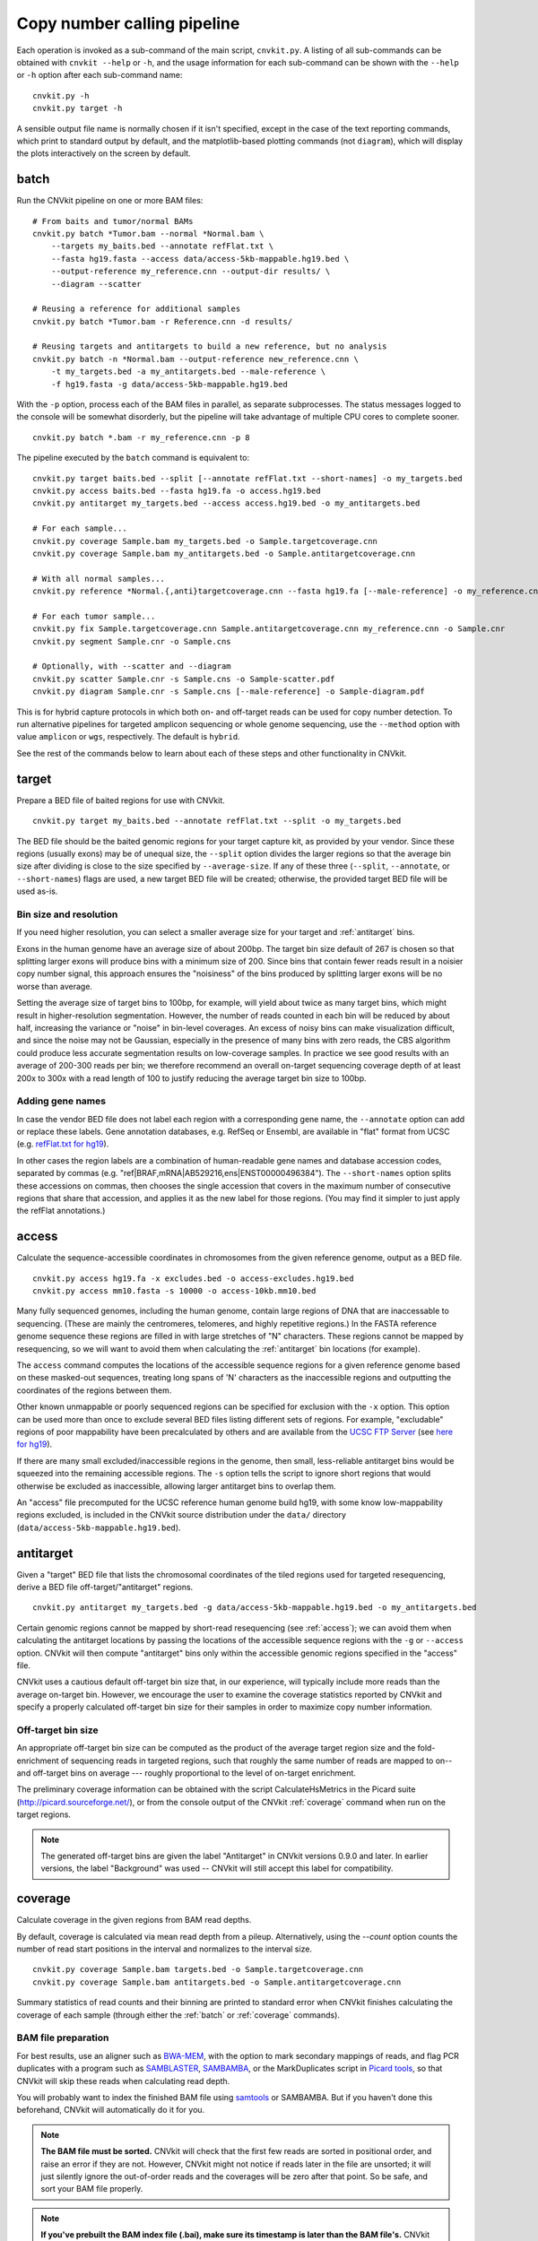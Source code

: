 Copy number calling pipeline
============================

.. image:: workflow.png
    :align: right

Each operation is invoked as a sub-command of the main script, ``cnvkit.py``.
A listing of all sub-commands can be obtained with ``cnvkit --help`` or ``-h``,
and the usage information for each sub-command can be shown with the ``--help``
or ``-h`` option after each sub-command name::

    cnvkit.py -h
    cnvkit.py target -h

A sensible output file name is normally chosen if it isn't specified, except in
the case of the text reporting commands, which print to standard output by
default, and the matplotlib-based plotting commands (not ``diagram``), which
will display the plots interactively on the screen by default.


.. _batch:

batch
-----

Run the CNVkit pipeline on one or more BAM files::

    # From baits and tumor/normal BAMs
    cnvkit.py batch *Tumor.bam --normal *Normal.bam \
        --targets my_baits.bed --annotate refFlat.txt \
        --fasta hg19.fasta --access data/access-5kb-mappable.hg19.bed \
        --output-reference my_reference.cnn --output-dir results/ \
        --diagram --scatter

    # Reusing a reference for additional samples
    cnvkit.py batch *Tumor.bam -r Reference.cnn -d results/

    # Reusing targets and antitargets to build a new reference, but no analysis
    cnvkit.py batch -n *Normal.bam --output-reference new_reference.cnn \
        -t my_targets.bed -a my_antitargets.bed --male-reference \
        -f hg19.fasta -g data/access-5kb-mappable.hg19.bed

With the ``-p`` option, process each of the BAM files in parallel, as separate
subprocesses. The status messages logged to the console will be somewhat
disorderly, but the pipeline will take advantage of multiple CPU cores to
complete sooner.

::

    cnvkit.py batch *.bam -r my_reference.cnn -p 8

The pipeline executed by the ``batch`` command is equivalent to::

    cnvkit.py target baits.bed --split [--annotate refFlat.txt --short-names] -o my_targets.bed
    cnvkit.py access baits.bed --fasta hg19.fa -o access.hg19.bed
    cnvkit.py antitarget my_targets.bed --access access.hg19.bed -o my_antitargets.bed

    # For each sample...
    cnvkit.py coverage Sample.bam my_targets.bed -o Sample.targetcoverage.cnn
    cnvkit.py coverage Sample.bam my_antitargets.bed -o Sample.antitargetcoverage.cnn

    # With all normal samples...
    cnvkit.py reference *Normal.{,anti}targetcoverage.cnn --fasta hg19.fa [--male-reference] -o my_reference.cnn

    # For each tumor sample...
    cnvkit.py fix Sample.targetcoverage.cnn Sample.antitargetcoverage.cnn my_reference.cnn -o Sample.cnr
    cnvkit.py segment Sample.cnr -o Sample.cns

    # Optionally, with --scatter and --diagram
    cnvkit.py scatter Sample.cnr -s Sample.cns -o Sample-scatter.pdf
    cnvkit.py diagram Sample.cnr -s Sample.cns [--male-reference] -o Sample-diagram.pdf

This is for hybrid capture protocols in which both on- and off-target reads can
be used for copy number detection. To run alternative pipelines for targeted
amplicon sequencing or whole genome sequencing, use the ``--method`` option with
value ``amplicon`` or ``wgs``, respectively. The default is ``hybrid``.

See the rest of the commands below to learn about each of these steps and other
functionality in CNVkit.


.. _target:

target
------

Prepare a BED file of baited regions for use with CNVkit.

::

    cnvkit.py target my_baits.bed --annotate refFlat.txt --split -o my_targets.bed

The BED file should be the baited genomic regions for your target capture kit,
as provided by your vendor. Since these regions (usually exons) may be of
unequal size, the ``--split`` option divides the larger regions so that the
average bin size after dividing is close to the size specified by
``--average-size``.  If any of these three (``--split``, ``--annotate``, or
``--short-names``) flags are used, a new target BED file will be created;
otherwise, the provided target BED file will be used as-is.

Bin size and resolution
```````````````````````

If you need higher resolution, you can select a smaller average size for your
target and :ref:`antitarget` bins.

Exons in the human genome have an average size of about 200bp. The target bin
size default of 267 is chosen so that splitting larger exons will produce bins
with a minimum size of 200. Since bins that contain fewer reads result in a
noisier copy number signal, this approach ensures the "noisiness" of the bins
produced by splitting larger exons will be no worse than average.

Setting the average size of target bins to 100bp, for example, will yield about
twice as many target bins, which might result in higher-resolution segmentation.
However, the number of reads counted in each bin will be reduced by about half,
increasing the variance or "noise" in bin-level coverages.
An excess of noisy bins can make visualization difficult, and since the noise
may not be Gaussian, especially in the presence of many bins with zero reads,
the CBS algorithm could produce less accurate segmentation results on
low-coverage samples.
In practice we see good results with an average of 200-300 reads per bin; we
therefore recommend an overall on-target sequencing coverage depth of at least
200x to 300x with a read length of 100 to justify reducing the average target
bin size to 100bp.

Adding gene names
`````````````````

In case the vendor BED file does not label each region with a corresponding gene
name, the ``--annotate`` option can add or replace these labels.
Gene annotation databases, e.g. RefSeq or Ensembl, are available in "flat"
format from UCSC (e.g. `refFlat.txt for hg19
<http://hgdownload.soe.ucsc.edu/goldenPath/hg19/database/refFlat.txt.gz>`_).

In other cases the region labels are a combination of human-readable gene names
and database accession codes, separated by commas (e.g.
"ref|BRAF,mRNA|AB529216,ens|ENST00000496384"). The ``--short-names`` option
splits these accessions on commas, then chooses the single accession that covers
in the maximum number of consecutive regions that share that accession, and
applies it as the new label for those regions. (You may find it simpler to just
apply the refFlat annotations.)


.. _access:

access
------

Calculate the sequence-accessible coordinates in chromosomes from the given
reference genome, output as a BED file.

::

    cnvkit.py access hg19.fa -x excludes.bed -o access-excludes.hg19.bed
    cnvkit.py access mm10.fasta -s 10000 -o access-10kb.mm10.bed

Many fully sequenced genomes, including the human genome, contain large regions
of DNA that are inaccessable to sequencing. (These are mainly the centromeres,
telomeres, and highly repetitive regions.) In the FASTA reference genome
sequence these regions are filled in with large stretches of "N" characters.
These regions cannot be mapped by resequencing, so we will want to avoid them when
calculating the :ref:`antitarget` bin locations (for example).

The ``access`` command computes the locations of the accessible sequence regions
for a given reference genome based on these masked-out sequences, treating long
spans of 'N' characters as the inaccessible regions and outputting the
coordinates of the regions between them.

Other known unmappable or poorly sequenced regions can be specified for
exclusion with the ``-x`` option.
This option can be used more than once to exclude several BED files listing
different sets of regions.
For example, "excludable" regions of poor mappability have been precalculated by
others and are available from the `UCSC FTP Server
<ftp://hgdownload.soe.ucsc.edu/goldenPath/>`_ (see `here for hg19
<ftp://hgdownload.soe.ucsc.edu/goldenPath/hg19/encodeDCC/wgEncodeMapability/>`_).

If there are many small excluded/inaccessible regions in the genome, then small,
less-reliable antitarget bins would be squeezed into the remaining accessible
regions.  The ``-s`` option tells the script to ignore short regions that would
otherwise be excluded as inaccessible, allowing larger antitarget bins to
overlap them.

An "access" file precomputed for the UCSC reference human genome build hg19,
with some know low-mappability regions excluded, is included in the CNVkit
source distribution under the ``data/`` directory
(``data/access-5kb-mappable.hg19.bed``).


.. _antitarget:

antitarget
----------

Given a "target" BED file that lists the chromosomal coordinates of the tiled
regions used for targeted resequencing, derive a BED file
off-target/"antitarget" regions.

::

    cnvkit.py antitarget my_targets.bed -g data/access-5kb-mappable.hg19.bed -o my_antitargets.bed

Certain genomic regions cannot be mapped by short-read resequencing (see
:ref:`access`); we can avoid them when calculating the antitarget locations by
passing the locations of the accessible sequence regions with the ``-g`` or
``--access`` option. CNVkit will then compute "antitarget" bins only within the
accessible genomic regions specified in the "access" file.

CNVkit uses a cautious default off-target bin size that, in our experience, will
typically include more reads than the average on-target bin.  However, we
encourage the user to examine the coverage statistics reported by CNVkit and
specify a properly calculated off-target bin size for their samples in order to
maximize copy number information.


Off-target bin size
```````````````````

An appropriate off-target bin size can be computed as the product of the average
target region size and the fold-enrichment of sequencing reads in targeted
regions, such that roughly the same number of reads are mapped to on-- and
off-target bins on average --- roughly proportional to the level of on-target
enrichment.

The preliminary coverage information can be obtained with the script
CalculateHsMetrics in the Picard suite (http://picard.sourceforge.net/), or from
the console output of the CNVkit :ref:`coverage` command when run on the target
regions.

.. note::
    The generated off-target bins are given the label "Antitarget" in CNVkit
    versions 0.9.0 and later. In earlier versions, the label "Background" was
    used -- CNVkit will still accept this label for compatibility.


.. _coverage:

coverage
--------

Calculate coverage in the given regions from BAM read depths.

By default, coverage is calculated via mean read depth from a pileup.
Alternatively, using the `--count` option counts
the number of read start positions in the interval and normalizes to the
interval size.

::

    cnvkit.py coverage Sample.bam targets.bed -o Sample.targetcoverage.cnn
    cnvkit.py coverage Sample.bam antitargets.bed -o Sample.antitargetcoverage.cnn

Summary statistics of read counts and their binning are printed to standard
error when CNVkit finishes calculating the coverage of each sample (through
either the :ref:`batch` or :ref:`coverage` commands).

BAM file preparation
````````````````````

For best results, use an aligner such as `BWA-MEM
<http://bio-bwa.sourceforge.net/>`_, with the option to mark secondary mappings
of reads, and flag PCR
duplicates with a program such as `SAMBLASTER
<https://github.com/GregoryFaust/samblaster>`_, `SAMBAMBA
<http://lomereiter.github.io/sambamba/>`_, or the MarkDuplicates script in
`Picard tools <http://picard.sourceforge.net/>`_, so that CNVkit will skip
these reads when calculating read depth.

You will probably want to index the finished BAM file using `samtools
<http://samtools.sourceforge.net/>`_ or SAMBAMBA.  But if you haven't done this
beforehand, CNVkit will automatically do it for you.

.. note::
    **The BAM file must be sorted.** CNVkit will check that the first few reads
    are sorted in positional order, and raise an error if they are not. However,
    CNVkit might not notice if reads later in the file are unsorted; it will
    just silently ignore the out-of-order reads and the coverages will be zero
    after that point. So be safe, and sort your BAM file properly.

.. note::
    **If you've prebuilt the BAM index file (.bai), make sure its timestamp is
    later than the BAM file's.** CNVkit will automatically index the BAM file
    if needed -- that is, if the .bai file is missing, *or* if the timestamp
    of the .bai file is older than that of the corresponding .bam file. This
    is done in case the BAM file has changed after the index was initially
    created. (If the index is wrong, CNVkit will not catch this, and coverages
    will be mysteriously truncated to zero after a certain point.) *However,*
    if you copy a set of BAM files and their index files (.bai) together over
    a network, the smaller .bai files will typically finish downloading first,
    and so their timestamp will be earlier than the corresponding BAM or FASTA
    file. CNVkit will then consider the index files to be out of date and will
    attempt to rebuild them. To prevent this, use the Unix command ``touch``
    to update the timestamp on the index files after all files have been
    downloaded.


.. _reference:

reference
---------

Compile a copy-number reference from the given files or directory (containing
normal samples). If given a reference genome (-f option), also calculate the GC
content and repeat-masked proportion of each region.

The reference can be constructed from zero, one or multiple control samples (see
below).

A reference should be constructed specifically for each target capture panel,
using a BED file listing the genomic coordinates of the baited regions.
Ideally, the control or "normal" samples used to build the reference should
match the type of sample (e.g. FFPE-extracted or fresh DNA) and library
preparation protocol or kit used for the test (e.g. tumor) samples.

For :doc:`target amplicon or whole-genome sequencing <nonhybrid>` protocols, the
"antitarget" BED and .cnn files can be omitted.


Paired or pooled normals
````````````````````````

Provide the ``*.targetcoverage.cnn`` and ``*.antitargetcoverage.cnn`` files
created by the :ref:`coverage` command::

    cnvkit.py reference *coverage.cnn -f ucsc.hg19.fa -o Reference.cnn

To analyze a cohort sequenced on a single platform, we recommend combining all
normal samples into a pooled reference, even if matched tumor-normal pairs were
sequenced -- our benchmarking showed that a pooled reference performed slightly
better than constructing a separate reference for each matched tumor-normal
pair.
Furthermore, even matched normals from a cohort sequenced together can exhibit
distinctly different copy number biases (see `Plagnol et al. 2012
<http://dx.doi.org/10.1093/bioinformatics/bts526>`_ and `Backenroth et al. 2014
<http://dx.doi.org/10.1093/nar/gku345>`_); reusing a pooled reference across the
cohort provides some consistency to help diagnose such issues.

Notes on sample selection:

* You can use ``cnvkit.py metrics *.cnr -s *.cns`` to see if any samples are
  especially noisy. See the :ref:`metrics` command.

* CNVkit will usually call larger CNAs reliably down to about 10x on-target
  coverage, but there will tend to be more spurious segments, and smaller-scale
  or subclonal CNAs can be hard to infer below that point.
  This is well below the minimum coverage thresholds typically used for SNV
  calling, especially for targeted sequencing of tumor samples that may have
  significant normal-cell contamination and subclonal tumor-cell populations.
  So, a normal sample that passes your other QC checks will probably be OK to
  use in building a CNVkit reference -- assuming it was sequenced on the same
  platform as the other samples you're calling.

If normal samples are not available, it will sometimes be acceptable to build the
reference from a collection of tumor samples. You can use the ``scatter`` command
on the raw ``.cnn`` coverage files to help choose samples with relatively
minimal and non-recurrent CNVs for use in the reference.

With no control samples
```````````````````````

Alternatively, you can create a "flat" reference of neutral copy number (i.e.
log2 0.0) for each probe from the target and antitarget interval files. This
still computes the GC content of each region if the reference genome is given.

::

    cnvkit.py reference -o FlatReference.cnn -f ucsc.hg19.fa -t targets.bed -a antitargets.bed

Possible uses for a flat reference include:

1. Extract copy number information from one or a small number of tumor samples
   when no suitable reference or set of normal samples is available. The copy
   number calls will not be quite as accurate, but large-scale CNVs should still
   be visible.
2. Create a "dummy" reference to use as input to the ``batch`` command to
   process a set of normal samples. Then, create a "real" reference from the
   resulting ``*.targetcoverage.cnn`` and ``*.antitargetcoverage.cnn`` files,
   and re-run ``batch`` on a set of tumor samples using this updated reference.
3. Evaluate whether a given paired or pooled reference is suitable for an
   analysis by repeating the CNVkit analysis with a flat reference and comparing
   the CNAs found with both the original and flat reference for the same
   samples.

How it works
````````````

CNVkit uses robust methods to extract a usable signal from the reference
samples.

Each input sample is first median-centered, then read-depth :doc:`bias
corrections <bias>` (the same used in the :ref:`fix` command) are performed on
each of the normal samples separately.

The samples' median-centered, bias-corrected log2 read depth values are then combined
to take the weighted average (Tukey's biweight location) and spread (Tukey's
biweight midvariance) of the values at each on-- and off-target genomic bin
among all samples.
(For background on these statistical methods see `Lax (1985)
<http://dx.doi.org/10.1080/01621459.1985.10478177>`_ and `Randal (2008)
<http://dx.doi.org/10.1016/j.csda.2008.04.016>`_.)
To adjust for the lower statistical reliability of a smaller number of samples
for estimating parameters, a "pseudocount" equivalent to one sample of neutral
copy number is included in the dataset when calculating these values.

These values are saved in the output "reference.cnn" file as the "log2" and
"spread" columns, indicating the expected read depth and the reliability of this
estimate.

If a FASTA file of the reference genome is given, for each genomic bin the
fraction of GC (proportion of "G" and "C" characters among all "A", "T", "G" and
"C" characters in the subsequence, ignoring "N" and any other ambiguous
characters) and repeat-masked values (proportion of lowercased non-"N"
characters in the sequence)
are calculated and stored in the output "reference.cnn" file as columns "gc" and
"rmask".
For efficiency, the samtools FASTA index file (.fai) is used to locate the
binned sequence regions in the FASTA file.
If the GC or RepeatMasker bias corrections are skipped using the ``--no-gc`` or
``--no-rmask`` options, then those columns are omitted from the output file; if
both are skipped, then the genome FASTA file (if provided) is not examined at
all.

The result is a reference copy-number profile that can then be used to correct
other individual samples.


.. note::
    As with BAM files, CNVkit will automatically index the FASTA file if the
    corresponding .fai file is missing or out of date. If you have copied the
    FASTA file and its index together over a network, you may need to use the
    ``touch`` command to update the .fai file's timestamp so that CNVkit will
    recognize it as up-to-date.


.. _fix:

fix
---

Combine the uncorrected target and antitarget coverage tables (.cnn) and
:doc:`correct for biases <bias>` in regional coverage and GC content, according to
the given reference. Output a table of copy number ratios (.cnr).

::

    cnvkit.py fix Sample.targetcoverage.cnn Sample.antitargetcoverage.cnn Reference.cnn -o Sample.cnr

How it works
````````````

The "observed" on- and off-target read depths are each median-centered and
:doc:`bias-corrected <bias>`, as when constructing the :ref:`reference`.
The corresponding "expected" normalized log2 read-depth values from the
reference are then subtracted for each set of bins.

Bias corrections use the GC and RepeatMasker information from the "gc" and
"rmask" columns of the reference .cnn file; if those are missing (i.e. the
reference was built without those corrections), ``fix`` will skip them too (with
a warning). If you constructed the reference but then called `fix` with a
different set of bias correction flags, the biases could be over- or
under-corrected in the test sample -- so use the options ``--no-gc``,
``--no-rmask`` and ``--no-edge`` consistently or not at all.

CNVkit filters out bins failing certain predefined criteria: those where the
reference log2 read depth is below a threshold (default -5), or the spread of read
depths among all normal samples in the reference is above a threshold (default
1.0).

A weight is assigned to each remaining bin depending on:

1. The size of the bin;
2. The deviation of the bin's log2 value in the reference from 0;
3. The "spread" of the bin in the reference.

(The latter two only apply if at least one normal/control sample was used to
build the reference.)

Finally, the corrected on- and off-target bin-level copy ratios with associated
weights are concatenated, sorted, and written to a .cnr file.


.. _segment:

segment
-------

Infer discrete copy number segments from the given coverage table::

    cnvkit.py segment Sample.cnr -o Sample.cns

By default this uses the circular binary segmentation algorithm (CBS), which
performed best in our benchmarking. But with the ``-m`` option, the faster
`HaarSeg
<http://webee.technion.ac.il/people/YoninaEldar/Info/software/HaarSeg.htm>`_
(``haar``) or `Fused Lasso <http://statweb.stanford.edu/~tibs/cghFLasso.html>`_
(``flasso``) algorithms can be used instead.

If you do not have R or the R package dependencies installed, but otherwise do
have CNVkit properly installed, then ``haar`` will work for you. The other two
methods use R internally. If you installed the R packages in a nonstandard
location, you can specify this location with ``--rlibpath``.

Fused Lasso additionally performs significance testing to distinguish CNAs from
regions of neutral copy number, whereas CBS and HaarSeg by themselves only
identify the supported segmentation breakpoints. Fused Lasso has been reported
to work well on whole-exome and whole-genome data, while HaarSeg is less suited
to those larger datasets but does all right on target panels.

Segmentation runs independently on each chromosome arm, and can be parallelized
(except for ``flasso``) with the ``-p`` option, similar to ``batch``.
To simply calculate the weighted mean log2 value of each chromosome arm (for
testing or debugging, perhaps), use ``-m none``.

The significance threshold to accept a segment or breakpoint is passed to the
underlying method with the option ``--threshold``/``-t``. This is typically the
p-value or q-value cutoff, or whatever parameter the underlying method uses to
adjust its sensitivity.

**Filtering:** Bins with a weight of 0 are dropped before segmentation.
Additional filters:

- ``--drop-low-coverage`` -- drop bins with a read depth of 0 or very close to
  0, i.e. a log2 value suggesting the same. Use with tumor samples.
- ``--drop-outliers`` -- drop bins with log2 value too far from a rolling
  average, taking local variability into account. Applied by default.

**SNP allele frequencies:** If a :ref:`vcfformat` file is given with the
``--vcf`` option (and accompanying options ``-i``, ``-n``, ``-z``, and
``--min-variant-depth``, which work as in other commands), then after segmenting
log2 ratios, a second pass of segmentation will run within each log2-ratio-based
segment on the SNP allele frequencies loaded from the VCF.


.. _call:

call
----

Given segmented log2 ratio estimates (.cns), derive each segment's absolute
integer copy number using either:

- A list of threshold log2 values for each copy number state (``-m threshold``),
  or rescaling -  for a given known tumor cell fraction and normal ploidy, then
  simple rounding to the nearest integer copy number (``-m clonal``).

::

    cnvkit.py call Sample.cns -o Sample.call.cns
    cnvkit.py call Sample.cns -y -m threshold -t=-1.1,-0.4,0.3,0.7 -o Sample.call.cns
    cnvkit.py call Sample.cns -y -m clonal --purity 0.65 -o Sample.call.cns
    cnvkit.py call Sample.cns -y -v Sample.vcf -m clonal --purity 0.7 -o Sample.call.cns

The output is another .cns file, with an additional "cn" column listing each
segment's absolute integer copy number. This .cns file is still compatible with
the other CNVkit commands that accept .cns files, and can be plotted the same
way with the :ref:`scatter`, :ref:`heatmap` and :ref:`diagram` commands.
To get these copy number values in another format, e.g. BED or VCF, see the
:ref:`export` command.

With a VCF file of SNVs (``-v``/``--vcf``), the b-allele frequencies of SNPs in
the tumor sample are extracted and averaged for each segment::

    cnvkit.py call Sample.cns -y -v Sample.vcf -o Sample.call.cns

The segment b-allele frequencies are also used to calculate major and minor
allele-specific integer copy numbers (see below).

Alternatively, the ``-m none`` option performs rescaling, re-centering, and
extracting b-allele frequencies from a VCF (if requested), but does not add a
"cn" column or allele copy numbers::

    cnvkit.py call Sample.cns -v Sample.vcf --purity 0.8 -m none -o Sample.call.cns


Transformations
```````````````

If there is a known level of normal-cell DNA contamination in the analyzed tumor
sample (see the page on :doc:`tumor heterogeneity <heterogeneity>`), you can
opt to rescale the log2 copy ratio estimates in your .cnr or .cns file to remove
the impact of this contamination, so the resulting log2 ratio values in the file
match what would be observed in a completely pure tumor sample.

With the ``--purity`` option, log2 ratios are rescaled to the value that would
be seen a completely pure, uncontaminated sample.  The observed log2 ratios in
the input .cns file are treated as a mix of some fraction of tumor cells
(specified by ``--purity``), possibly with altered copy number, and a remainder
of normal cells with neutral copy number (specified by ``--ploidy`` for
autosomes; by default, diploid autosomes, haploid Y or X/Y depending on
reference sex).  This equation is rearranged to find the absolute copy number
of the tumor cells alone, rounded to the nearest integer.

The expected and observed ploidy of the sex chromosomes (X and Y) is different,
so it's important to specify ``-y``/``--male-reference`` if a male reference was
used; the sample sex can be specified if known, otherwise it will be guessed
from the average log2 ratio of chromosome X.

..  The calculation of new log2 values for the sex chromosomes depends on the
..  chromosomal sex of the sample and whether a male reference was used, while
..  for autosomes the specified ploidy (default 2, diploid) is used. For example,
..  with tumor purity of 60% and a male reference, letting CNVkit guess the sample's
..  chromosomal sex::

..      cnvkit.py call -m none Sample.cns --purity 0.6 -y -o Sample.rescaled.cns

..  This can be done before or after segmentation, using a .cnr or .cns file; the
..  resulting .cns file should be essentially the same.

When a VCF file containing SNV calls for the same tumor sample (and optionally a
matched normal) is given using the ``-v``/``--vcf`` option, the b-allele
frequencies (BAFs) of the heterozygous, non-somatic SNVs falling within each
segment are mirrored, averaged, and listed in the output .cns file as an
additional "baf" column (using the same logic as ``export nexus-ogt``).
If ``--purity`` was specified, then the BAF values are also rescaled.

The ``call`` command can also optionally re-center the log2 values, though
this will typically not be needed since the .cnr files are automatically
median-centered by the :ref:`fix` command when normalizing to a reference and
correcting biases. However, if the analyzed genome is highly aneuploid and
contains widespread copy number losses or gains unequally, the default median
centering may place copy-number-neutral regions slightly above or below the
expected log2 value of 0.0. To address such cases, alternative centering
approaches can be specified with the ``--center`` option::

    cnvkit.py call -m none Sample.cns --center mode


Calling methods
```````````````

After the above adjustments, the "threshold" and "clonal" methods calculate the
absolute integer copy number of each segment.

The "clonal" method converts the log2 values to absolute scale using the given
``--ploidy``, then simply rounds the absolute copy number values to the nearest
integer. This method is reasonable for germline samples, highly pure tumor
samples (e.g. cell lines), or when the tumor fraction is accurately known and
specified with ``--purity``.

The "threshold" method applies fixed log2 ratio cutoff values for each
integer copy number state. This approach can be an alternative to specifying
and adjusting for the tumor cell fraction or purity directly. However, if
``--purity`` is specified, then the log2 values will still be rescaled before
applying the copy number thresholds.

The default threshold values are reasonably "safe" for a tumor sample with
purity of at least 30%.
The inner cutoffs of +0.2 and -0.25 are sensitive enough to detect a single-copy
gain or loss in a diploid tumor with purity (or subclone cellularity) as low as
30%.
But the outer cutoffs of -1.1 and +0.7 assume 100% purity, so a more extreme
copy number, i.e. homozygous deletion (0 copies) or multi-copy amplification (4+
copies), is only assigned to a CNV if there is strong evidence for it.
For germline samples, the ``-t`` values shown below (or ``-m clonal``) may yield
more precise calls.

.. i.e. tumor samples of high enough quality to pass other QC measures typically
   used in clinical labs (e.g. tumor cellularity estimated >50% by a pathologist).
.. A log2 threshold of +/- 0.2 is commonly used for array CGH data in similar contexts.

The thresholds map to integer copy numbers in order, starting from zero:
log2 ratios up to the first threshold value are assigned a copy number 0, log2
ratios between the first and second threshold values get copy number 1, and so
on.

=====================================   ===========
If log2 value is up to                  Copy number
-------------------------------------   -----------
-1.1                                    0
-0.4                                    1
0.3                                     2
0.7                                     3
...                                     ...
=====================================   ===========

For homogeneous samples of known ploidy, you can calculate cutoffs from scatch
by log-transforming the integer copy number values of interest, plus .5 (for
rounding), divided by the ploidy. For a diploid genome::

    >>> import numpy as np
    >>> copy_nums = np.arange(5)
    >>> print(np.log2((copy_nums+.5) / 2)
    [-2.         -0.4150375   0.32192809  0.80735492  1.169925  ]

Or, in R::

    > log2( (0:4 + .5) / 2)
    [1] -2.0000000 -0.4150375  0.3219281  0.8073549  1.1699250

For arbitrary purity and ploidy::

    > purity = 0.6
    > ploidy = 4
    > log2( (1 - purity) + purity * (0:6 + .5) / ploidy )
    [1] -1.0740006 -0.6780719 -0.3677318 -0.1124747  0.1043367  0.2927817  0.4594316

Allele frequencies and counts
`````````````````````````````

If a VCF file is given using the ``-v``/``--vcf`` option, then for each segment
containing SNVs in the VCF, an average b-allele frequency (BAF) within that
segment is calculated, and output in the "baf" column.
Allele-specific integer copy number values are then inferred from the total copy
number and BAF, and output in columns "cn1" and "cn2".
This calculation uses the same method as `PSCBS
<http://bioinformatics.oxfordjournals.org/content/27/15/2038.short>`_:
total copy number is multiplied by the BAF, and rounded to the nearest integer.

Allelic imbalance, including copy-number-neutral loss of heterozygosity (LOH),
is then apparent when a segment's "cn1" and "cn2" fields have different values.

Filtering segments
``````````````````

*New in version 0.8.0.*

Finally, segments can be filtered according to several criteria, which may be
combined:

- Integer copy number (``cn``), merging adjacent with the same called value.
- Keeping only high-level amplifications (5 copies or more) and homozygous
  deletions (0 copies) (``ampdel``).
- Confidence interval overlapping zero (``ci``).
- Standard error of the mean (``sem``), a parametric estimate of confidence
  intervals which behaves similarly.

In each case, adjacent segments with the same value according to the given
criteria are merged together and the column values are recalculated
appropriately. Segments on different chromosomes or with different
allele-specific copy number values will not be merged, even if the total copy
number is the same.

